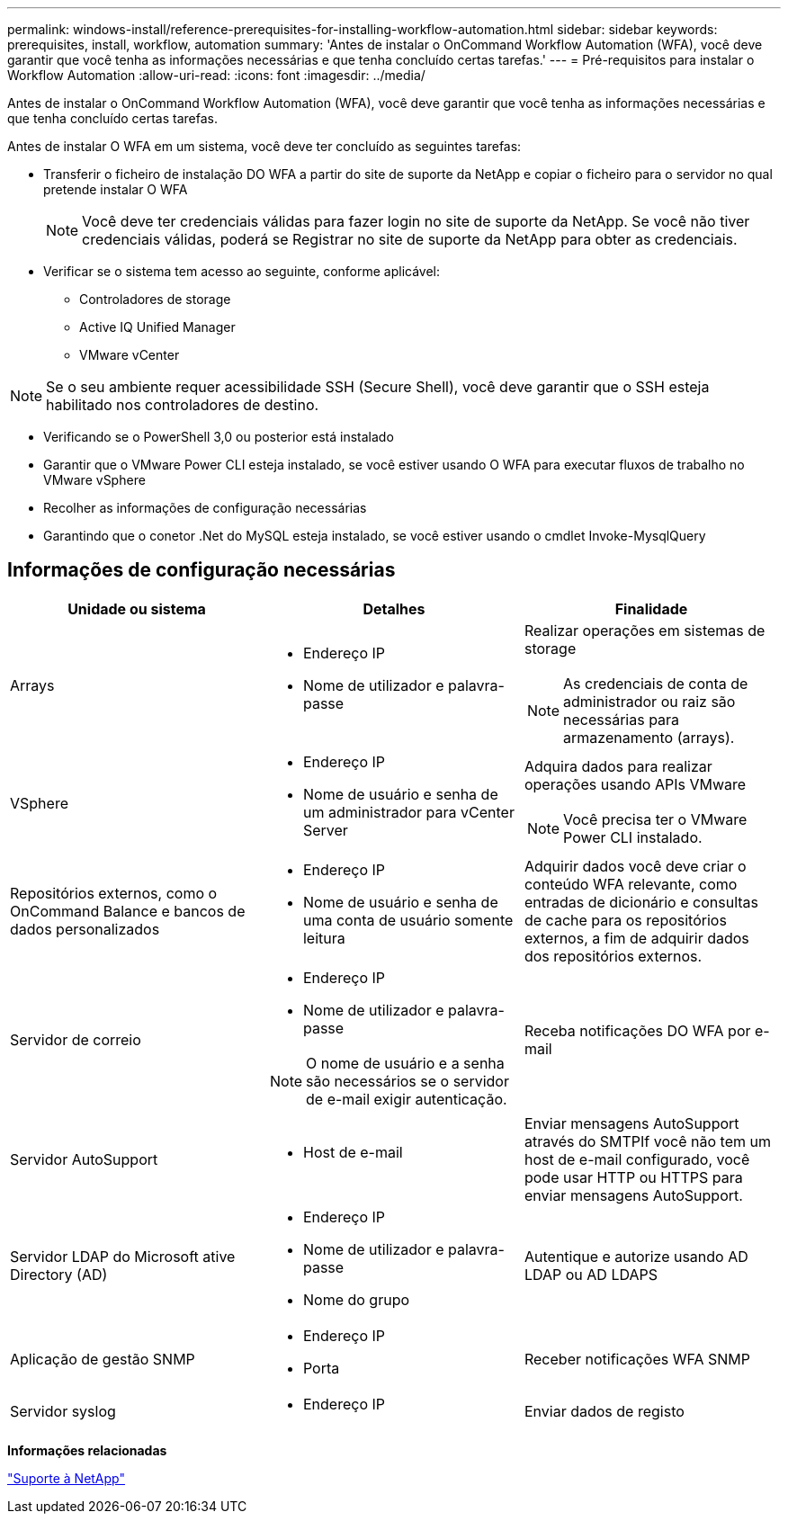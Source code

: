 ---
permalink: windows-install/reference-prerequisites-for-installing-workflow-automation.html 
sidebar: sidebar 
keywords: prerequisites, install, workflow, automation 
summary: 'Antes de instalar o OnCommand Workflow Automation (WFA), você deve garantir que você tenha as informações necessárias e que tenha concluído certas tarefas.' 
---
= Pré-requisitos para instalar o Workflow Automation
:allow-uri-read: 
:icons: font
:imagesdir: ../media/


[role="lead"]
Antes de instalar o OnCommand Workflow Automation (WFA), você deve garantir que você tenha as informações necessárias e que tenha concluído certas tarefas.

Antes de instalar O WFA em um sistema, você deve ter concluído as seguintes tarefas:

* Transferir o ficheiro de instalação DO WFA a partir do site de suporte da NetApp e copiar o ficheiro para o servidor no qual pretende instalar O WFA
+

NOTE: Você deve ter credenciais válidas para fazer login no site de suporte da NetApp. Se você não tiver credenciais válidas, poderá se Registrar no site de suporte da NetApp para obter as credenciais.

* Verificar se o sistema tem acesso ao seguinte, conforme aplicável:
+
** Controladores de storage
** Active IQ Unified Manager
** VMware vCenter




[NOTE]
====
Se o seu ambiente requer acessibilidade SSH (Secure Shell), você deve garantir que o SSH esteja habilitado nos controladores de destino.

====
* Verificando se o PowerShell 3,0 ou posterior está instalado
* Garantir que o VMware Power CLI esteja instalado, se você estiver usando O WFA para executar fluxos de trabalho no VMware vSphere
* Recolher as informações de configuração necessárias
* Garantindo que o conetor .Net do MySQL esteja instalado, se você estiver usando o cmdlet Invoke-MysqlQuery




== Informações de configuração necessárias

[cols="3*"]
|===
| Unidade ou sistema | Detalhes | Finalidade 


 a| 
Arrays
 a| 
* Endereço IP
* Nome de utilizador e palavra-passe

 a| 
Realizar operações em sistemas de storage

[NOTE]
====
As credenciais de conta de administrador ou raiz são necessárias para armazenamento (arrays).

====


 a| 
VSphere
 a| 
* Endereço IP
* Nome de usuário e senha de um administrador para vCenter Server

 a| 
Adquira dados para realizar operações usando APIs VMware


NOTE: Você precisa ter o VMware Power CLI instalado.



 a| 
Repositórios externos, como o OnCommand Balance e bancos de dados personalizados
 a| 
* Endereço IP
* Nome de usuário e senha de uma conta de usuário somente leitura

 a| 
Adquirir dados você deve criar o conteúdo WFA relevante, como entradas de dicionário e consultas de cache para os repositórios externos, a fim de adquirir dados dos repositórios externos.



 a| 
Servidor de correio
 a| 
* Endereço IP
* Nome de utilizador e palavra-passe



NOTE: O nome de usuário e a senha são necessários se o servidor de e-mail exigir autenticação.
 a| 
Receba notificações DO WFA por e-mail



 a| 
Servidor AutoSupport
 a| 
* Host de e-mail

 a| 
Enviar mensagens AutoSupport através do SMTPIf você não tem um host de e-mail configurado, você pode usar HTTP ou HTTPS para enviar mensagens AutoSupport.



 a| 
Servidor LDAP do Microsoft ative Directory (AD)
 a| 
* Endereço IP
* Nome de utilizador e palavra-passe
* Nome do grupo

 a| 
Autentique e autorize usando AD LDAP ou AD LDAPS



 a| 
Aplicação de gestão SNMP
 a| 
* Endereço IP
* Porta

 a| 
Receber notificações WFA SNMP



 a| 
Servidor syslog
 a| 
* Endereço IP

 a| 
Enviar dados de registo

|===
*Informações relacionadas*

https://mysupport.netapp.com/site/["Suporte à NetApp"^]
